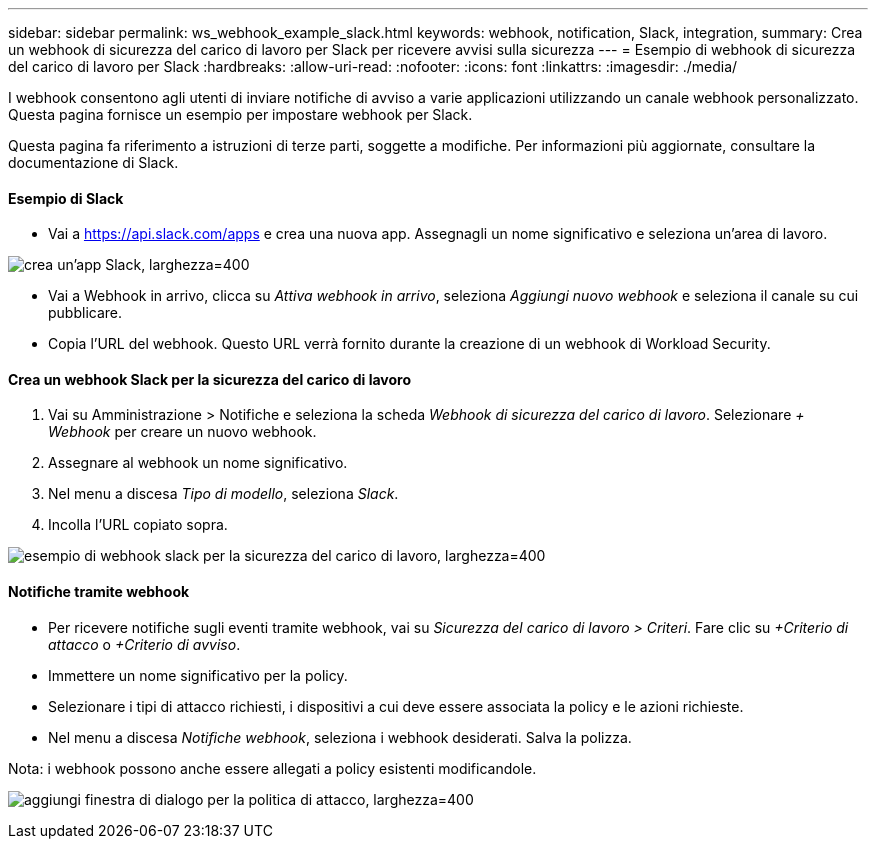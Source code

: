 ---
sidebar: sidebar 
permalink: ws_webhook_example_slack.html 
keywords: webhook, notification, Slack, integration, 
summary: Crea un webhook di sicurezza del carico di lavoro per Slack per ricevere avvisi sulla sicurezza 
---
= Esempio di webhook di sicurezza del carico di lavoro per Slack
:hardbreaks:
:allow-uri-read: 
:nofooter: 
:icons: font
:linkattrs: 
:imagesdir: ./media/


[role="lead"]
I webhook consentono agli utenti di inviare notifiche di avviso a varie applicazioni utilizzando un canale webhook personalizzato.  Questa pagina fornisce un esempio per impostare webhook per Slack.

Questa pagina fa riferimento a istruzioni di terze parti, soggette a modifiche.  Per informazioni più aggiornate, consultare la documentazione di Slack.



==== Esempio di Slack

* Vai a https://api.slack.com/apps[] e crea una nuova app.  Assegnagli un nome significativo e seleziona un'area di lavoro.


image:ws_create_slack_app.png["crea un'app Slack, larghezza=400"]

* Vai a Webhook in arrivo, clicca su _Attiva webhook in arrivo_, seleziona _Aggiungi nuovo webhook_ e seleziona il canale su cui pubblicare.
* Copia l'URL del webhook.  Questo URL verrà fornito durante la creazione di un webhook di Workload Security.




==== Crea un webhook Slack per la sicurezza del carico di lavoro

. Vai su Amministrazione > Notifiche e seleziona la scheda _Webhook di sicurezza del carico di lavoro_.  Selezionare _+ Webhook_ per creare un nuovo webhook.
. Assegnare al webhook un nome significativo.
. Nel menu a discesa _Tipo di modello_, seleziona _Slack_.
. Incolla l'URL copiato sopra.


image:ws_webhook_slack_example.png["esempio di webhook slack per la sicurezza del carico di lavoro, larghezza=400"]



==== Notifiche tramite webhook

* Per ricevere notifiche sugli eventi tramite webhook, vai su _Sicurezza del carico di lavoro > Criteri_.  Fare clic su _+Criterio di attacco_ o _+Criterio di avviso_.
* Immettere un nome significativo per la policy.
* Selezionare i tipi di attacco richiesti, i dispositivi a cui deve essere associata la policy e le azioni richieste.
* Nel menu a discesa _Notifiche webhook_, seleziona i webhook desiderati. Salva la polizza.


Nota: i webhook possono anche essere allegati a policy esistenti modificandole.

image:ws_add_attack_policy.png["aggiungi finestra di dialogo per la politica di attacco, larghezza=400"]
